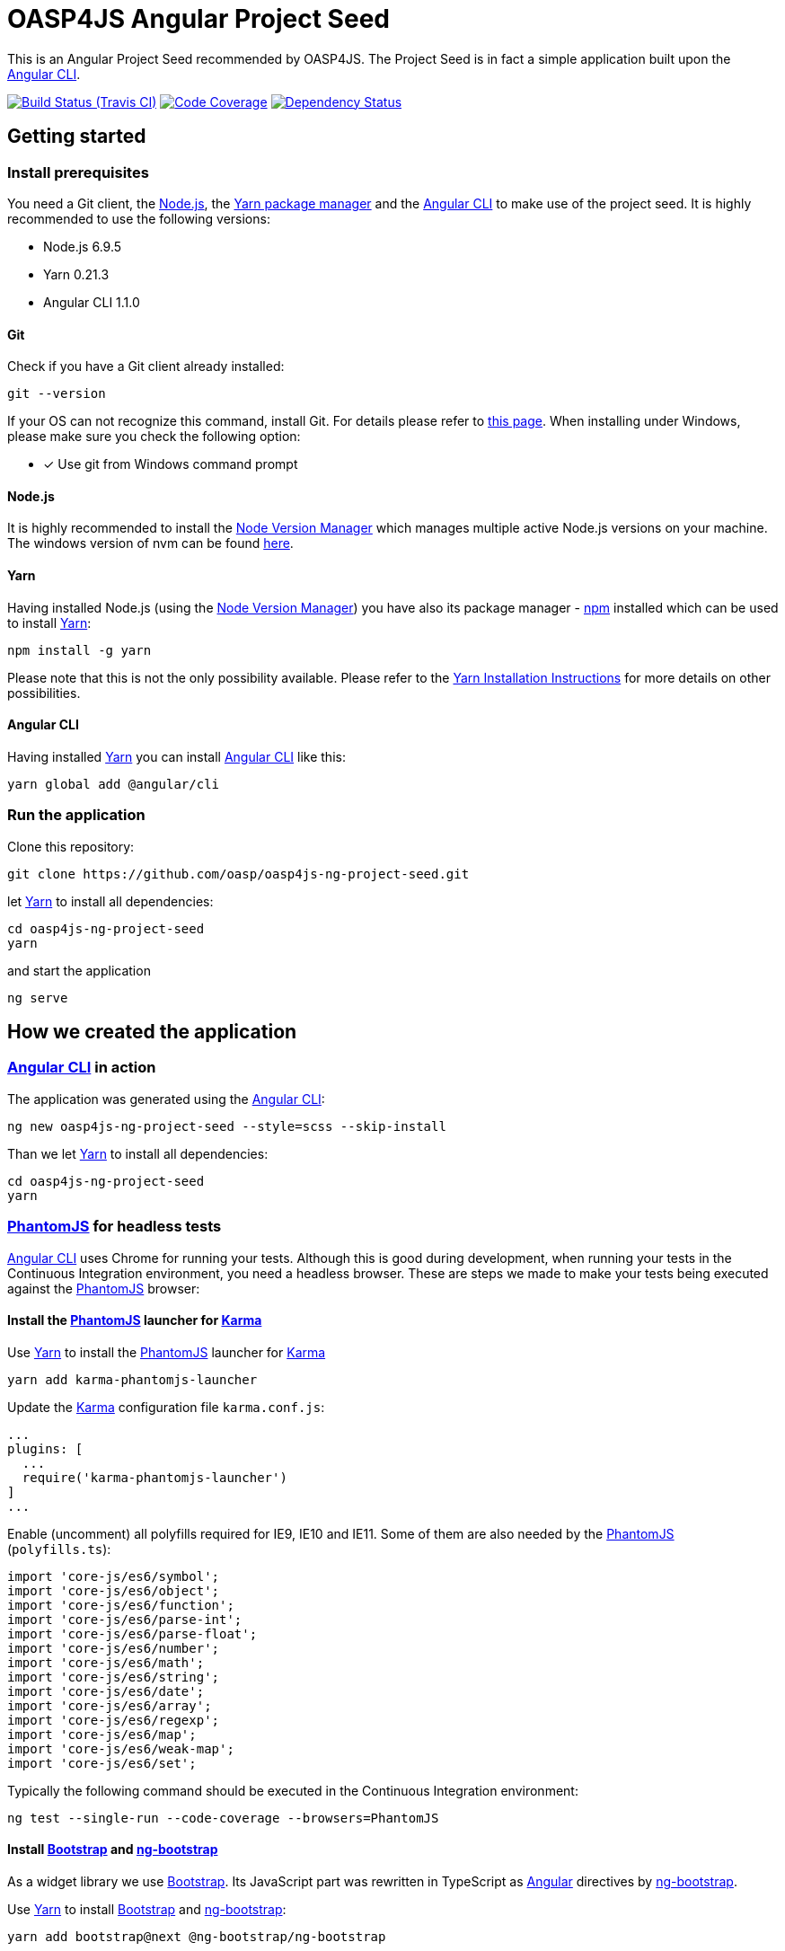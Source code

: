 = OASP4JS Angular Project Seed

This is an Angular Project Seed recommended by OASP4JS. The Project Seed is in fact a simple application built upon
the https://github.com/angular/angular-cli[Angular CLI].

image:https://img.shields.io/travis/oasp/oasp4js-ng-project-seed/master.svg[Build Status (Travis CI), link=https://travis-ci.org/oasp/oasp4js-ng-project-seed]
image:https://img.shields.io/codecov/c/github/oasp/oasp4js-ng-project-seed/master.svg[Code Coverage, link=https://codecov.io/gh/oasp/oasp4js-ng-project-seed]
image:https://www.versioneye.com/user/projects/59315f2e22f278003c5f84d5/badge.svg[Dependency Status, link=https://www.versioneye.com/user/projects/59315f2e22f278003c5f84d5]

== Getting started

=== Install prerequisites

You need a Git client, the https://nodejs.org/[Node.js], the https://yarnpkg.com/[Yarn package manager] and the https://github.com/angular/angular-cli[Angular CLI] to make use of the project seed.
It is highly recommended to use the following versions:

* Node.js 6.9.5
* Yarn 0.21.3
* Angular CLI 1.1.0

==== Git
Check if you have a Git client already installed:

----
git --version
----

If your OS can not recognize this command, install Git. For details please refer to http://git-scm.com[this page].
When installing under Windows, please make sure you check the following option:

- [*] Use git from Windows command prompt

==== Node.js

It is highly recommended to install the https://github.com/creationix/nvm[Node Version Manager] which manages multiple active
Node.js versions on your machine. The windows version of nvm can be found https://github.com/coreybutler/nvm-windows#installation--upgrades[here].

==== Yarn

Having installed Node.js (using the https://github.com/creationix/nvm[Node Version Manager]) you have also its package manager - https://www.npmjs.com/[npm] installed which can be used to install https://yarnpkg.com/[Yarn]:

----
npm install -g yarn
----

Please note that this is not the only possibility available. Please refer to the https://yarnpkg.com/en/docs/install[Yarn Installation Instructions] for more details on other possibilities.

==== Angular CLI

Having installed https://yarnpkg.com/[Yarn] you can install https://github.com/angular/angular-cli[Angular CLI] like this:

----
yarn global add @angular/cli
----

=== Run the application

Clone this repository:

----
git clone https://github.com/oasp/oasp4js-ng-project-seed.git
----

let https://yarnpkg.com/[Yarn] to install all dependencies:

----
cd oasp4js-ng-project-seed
yarn
----

and start the application

----
ng serve

----

== How we created the application

=== https://github.com/angular/angular-cli[Angular CLI] in action

The application was generated using the https://github.com/angular/angular-cli[Angular CLI]:

----
ng new oasp4js-ng-project-seed --style=scss --skip-install
----

Than we let https://yarnpkg.com/[Yarn] to install all dependencies:

----
cd oasp4js-ng-project-seed
yarn
----

=== http://phantomjs.org/[PhantomJS] for headless tests

https://github.com/angular/angular-cli[Angular CLI] uses Chrome for running your tests. Although this is good during
development, when running your tests in the Continuous Integration environment, you need a headless browser. These are
steps we made to make your tests being executed against the http://phantomjs.org/[PhantomJS] browser:

==== Install the http://phantomjs.org/[PhantomJS] launcher for https://karma-runner.github.io/[Karma]

Use https://yarnpkg.com/[Yarn] to install the http://phantomjs.org/[PhantomJS] launcher for https://karma-runner.github.io/[Karma]

----
yarn add karma-phantomjs-launcher
----

Update the https://karma-runner.github.io/[Karma] configuration file `karma.conf.js`:

[source, javascript]
----
...
plugins: [
  ...
  require('karma-phantomjs-launcher')
]
...
----

Enable (uncomment) all polyfills required for IE9, IE10 and IE11. Some of them are also needed by the http://phantomjs.org/[PhantomJS] (`polyfills.ts`):

[source, javascript]
----
import 'core-js/es6/symbol';
import 'core-js/es6/object';
import 'core-js/es6/function';
import 'core-js/es6/parse-int';
import 'core-js/es6/parse-float';
import 'core-js/es6/number';
import 'core-js/es6/math';
import 'core-js/es6/string';
import 'core-js/es6/date';
import 'core-js/es6/array';
import 'core-js/es6/regexp';
import 'core-js/es6/map';
import 'core-js/es6/weak-map';
import 'core-js/es6/set';
----

Typically the following command should be executed in the Continuous Integration environment:

----
ng test --single-run --code-coverage --browsers=PhantomJS
----

==== Install https://v4-alpha.getbootstrap.com/[Bootstrap] and https://ng-bootstrap.github.io[ng-bootstrap]

As a widget library we use https://v4-alpha.getbootstrap.com/[Bootstrap]. Its JavaScript part was rewritten in TypeScript
as https://angular.io[Angular] directives by https://ng-bootstrap.github.io[ng-bootstrap].

Use https://yarnpkg.com/[Yarn] to install https://v4-alpha.getbootstrap.com/[Bootstrap] and https://ng-bootstrap.github.io[ng-bootstrap]:

----
yarn add bootstrap@next @ng-bootstrap/ng-bootstrap
----

Follow the https://ng-bootstrap.github.io/#/getting-started[ng-bootstrap installation instructions].

==== Make IE users happy

Specify the `x-ua-compatible` meta tag with `edge` mode. This will force Internet Explorer to render the webpage in the highest available mode (`index.html`):

[source, html]
----
<meta http-equiv="x-ua-compatible" content="ie=edge">
----
